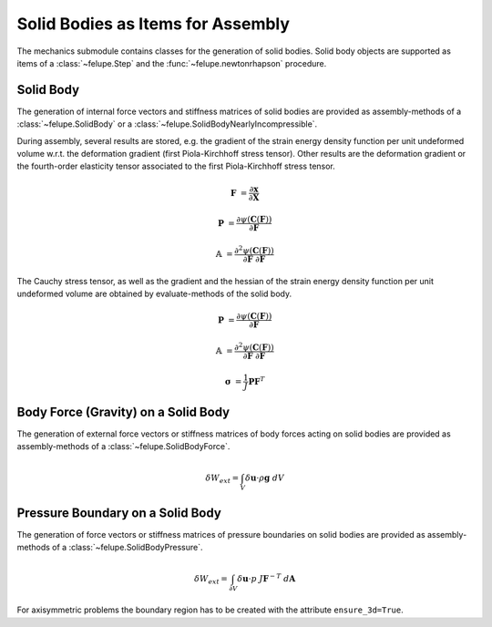 Solid Bodies as Items for Assembly
~~~~~~~~~~~~~~~~~~~~~~~~~~~~~~~~~~

The mechanics submodule contains classes for the generation of solid bodies. Solid body objects are supported as items of a :class:`~felupe.Step` and the :func:`~felupe.newtonrhapson` procedure.

Solid Body
----------

The generation of internal force vectors and stiffness matrices of solid bodies are provided as assembly-methods of a :class:`~felupe.SolidBody` or a :class:`~felupe.SolidBodyNearlyIncompressible`.

..  pyvista-plot::
    :context:

    import felupe as fem

    mesh = fem.Cube(n=6)
    region = fem.RegionHexahedron(mesh)
    field = fem.FieldContainer([fem.Field(region, dim=3)])

    # a solid body
    body = fem.SolidBody(umat=fem.NeoHooke(mu=1, bulk=2), field=field)

    # a (nearly) incompressible solid body (to be used with quads and hexahedrons)
    body = fem.SolidBodyNearlyIncompressible(umat=fem.NeoHooke(mu=1), field=field, bulk=5000)

    internal_force = body.assemble.vector(field, parallel=False)
    stiffness_matrix = body.assemble.matrix(field, parallel=False)


During assembly, several results are stored, e.g. the gradient of the strain energy density function per unit undeformed volume w.r.t. the deformation gradient (first Piola-Kirchhoff stress tensor). Other results are the deformation gradient or the fourth-order elasticity tensor associated to the first Piola-Kirchhoff stress tensor.

..  math::

    \boldsymbol{F} &= \frac{\partial \boldsymbol{x}}{\partial \boldsymbol{X}}

    \boldsymbol{P} &= \frac{\partial \psi(\boldsymbol{C}(\boldsymbol{F}))}{\partial \boldsymbol{F}}

    \mathbb{A} &= \frac{\partial^2 \psi(\boldsymbol{C}(\boldsymbol{F}))}{\partial \boldsymbol{F}\ \partial \boldsymbol{F}}

..  pyvista-plot::
    :context:
    
    F = body.results.kinematics
    P = body.results.stress
    A = body.results.elasticity


The Cauchy stress tensor, as well as the gradient and the hessian of the strain energy density function per unit undeformed volume are obtained by evaluate-methods of the solid body.

..  math::

    \boldsymbol{P} &= \frac{\partial \psi(\boldsymbol{C}(\boldsymbol{F}))}{\partial \boldsymbol{F}}

    \mathbb{A} &= \frac{\partial^2 \psi(\boldsymbol{C}(\boldsymbol{F}))}{\partial \boldsymbol{F}\ \partial \boldsymbol{F}}

    \boldsymbol{\sigma} &= \frac{1}{J} \boldsymbol{P} \boldsymbol{F}^T


..  pyvista-plot::
    :context:

    P = body.evaluate.gradient(field)
    A = body.evaluate.hessian(field)
    s = body.evaluate.cauchy_stress(field)


Body Force (Gravity) on a Solid Body
------------------------------------

The generation of external force vectors or stiffness matrices of body forces acting on solid bodies are provided as assembly-methods of a :class:`~felupe.SolidBodyForce`.


..  math::

    \delta W_{ext} = \int_V \delta \boldsymbol{u} \cdot \rho \boldsymbol{g} \ dV


..  pyvista-plot::
    :context:

    body = fem.SolidBodyForce(field=field, values=[9810, 0, 0], scale=7.85e-9)

    force_gravity = body.assemble.vector(field, parallel=False)


Pressure Boundary on a Solid Body
---------------------------------

The generation of force vectors or stiffness matrices of pressure boundaries on solid bodies are provided as assembly-methods of a :class:`~felupe.SolidBodyPressure`.

..  math::

    \delta W_{ext} = \int_{\partial V} \delta \boldsymbol{u} \cdot p \ J \boldsymbol{F}^{-T} \ d\boldsymbol{A}


..  pyvista-plot::
    :context:

    region_pressure = fem.RegionHexahedronBoundary(
        mesh=mesh,
        only_surface=True, # select only faces on the outline
        mask=mesh.points[:, 0] == 0, # select a subset of faces on the surface
    )

    field_boundary = fem.FieldContainer([fem.Field(region_pressure, dim=3)])
    field_boundary.link(field)

    body_pressure = fem.SolidBodyPressure(field=field_boundary)

    force_pressure = body_pressure.assemble.vector(field=field_boundary, parallel=False)
    stiffness_matrix_pressure = body_pressure.assemble.matrix(
        field=field_boundary, parallel=False
    )


For axisymmetric problems the boundary region has to be created with the attribute ``ensure_3d=True``.

..  pyvista-plot::
    :context:

    mesh = fem.Rectangle(a=(0, 30), b=(20, 40), n=(21, 11))
    region = fem.RegionQuad(mesh)

    region_pressure = fem.RegionQuadBoundary(
        mesh=mesh,
        only_surface=True, # select only faces on the outline
        mask=mesh.points[:, 0] == 0, # select a subset of faces on the surface
        ensure_3d=True, # flag for axisymmetric boundary region
    )

    field = fem.FieldContainer([fem.FieldAxisymmetric(region)])
    field_boundary = fem.FieldContainer([fem.FieldAxisymmetric(region_pressure)])
    field_boundary.link(field)
